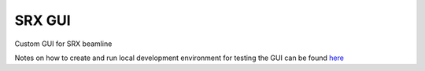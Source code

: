 =======
SRX GUI
=======

Custom GUI for SRX beamline

Notes on how to create and run local development environment for testing the GUI
can be found `here <https://github.com/NSLS-II-SRX/srx-gui/blob/main/srx_gui/tests/config/readme.rst>`_